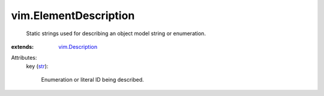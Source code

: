 .. _str: https://docs.python.org/2/library/stdtypes.html

.. _vim.Description: ../vim/Description.rst


vim.ElementDescription
======================
  Static strings used for describing an object model string or enumeration.
:extends: vim.Description_

Attributes:
    key (`str`_):

       Enumeration or literal ID being described.
